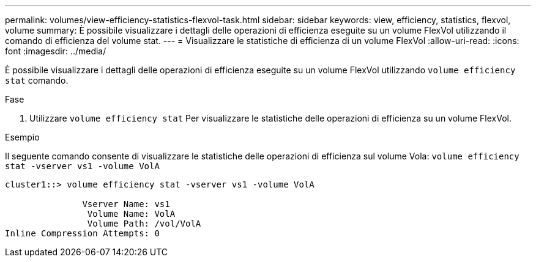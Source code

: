 ---
permalink: volumes/view-efficiency-statistics-flexvol-task.html 
sidebar: sidebar 
keywords: view, efficiency, statistics, flexvol, volume 
summary: È possibile visualizzare i dettagli delle operazioni di efficienza eseguite su un volume FlexVol utilizzando il comando di efficienza del volume stat. 
---
= Visualizzare le statistiche di efficienza di un volume FlexVol
:allow-uri-read: 
:icons: font
:imagesdir: ../media/


[role="lead"]
È possibile visualizzare i dettagli delle operazioni di efficienza eseguite su un volume FlexVol utilizzando `volume efficiency stat` comando.

.Fase
. Utilizzare `volume efficiency stat` Per visualizzare le statistiche delle operazioni di efficienza su un volume FlexVol.


.Esempio
Il seguente comando consente di visualizzare le statistiche delle operazioni di efficienza sul volume Vola:
`volume efficiency stat -vserver vs1 -volume VolA`

[listing]
----
cluster1::> volume efficiency stat -vserver vs1 -volume VolA

               Vserver Name: vs1
                Volume Name: VolA
                Volume Path: /vol/VolA
Inline Compression Attempts: 0
----